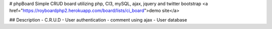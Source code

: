 # phpBoard
Simple CRUD board utilizing php, CI3, mySQL, ajax, jquery and twitter bootstrap
<a href="https://royboardphp2.herokuapp.com/board/lists/ci_board">demo site</a>

## Description
- C.R.U.D
- User authentication
- comment using ajax
- User database
